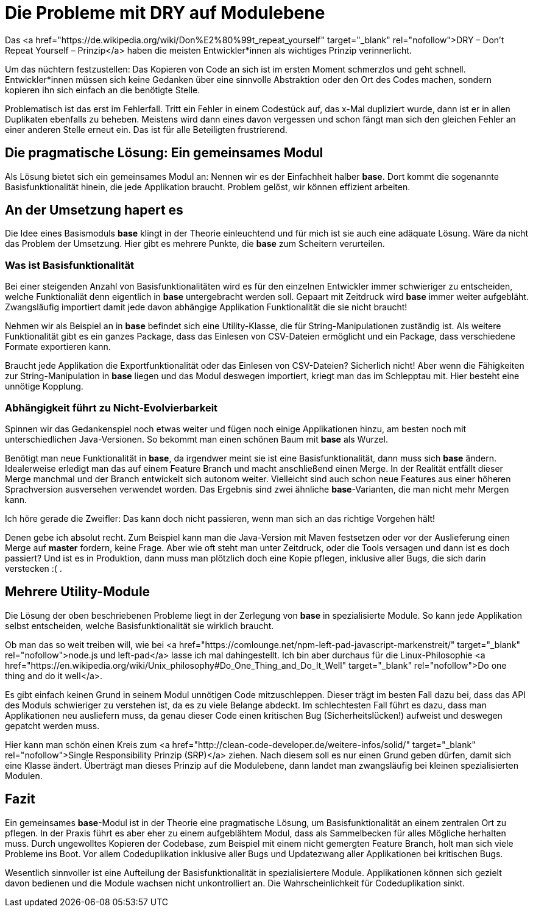= Die Probleme mit DRY auf Modulebene
:jbake-date: 2019-07-27
:jbake-author: JohannesDienst
:jbake-type: post
:jbake-status: published
:jbake-tags: buchreview

:idprefix:

Das <a href="https://de.wikipedia.org/wiki/Don%E2%80%99t_repeat_yourself" target="_blank" rel="nofollow">DRY – Don't Repeat Yourself – Prinzip</a> haben die meisten
Entwickler*innen als wichtiges Prinzip verinnerlicht.

Um das nüchtern festzustellen: Das Kopieren von Code an sich ist im ersten Moment schmerzlos und geht schnell.
Entwickler*innen müssen sich keine Gedanken über eine sinnvolle Abstraktion oder den Ort des Codes machen, sondern kopieren ihn sich einfach an die benötigte Stelle.

Problematisch ist das erst im Fehlerfall. Tritt ein Fehler in einem Codestück auf, das x-Mal dupliziert wurde, dann ist er in allen Duplikaten ebenfalls
zu beheben. Meistens wird dann eines davon vergessen und schon fängt man sich den gleichen Fehler an einer anderen Stelle erneut ein. Das ist für alle
Beteiligten frustrierend.

== Die pragmatische Lösung: Ein gemeinsames Modul
Als Lösung bietet sich ein gemeinsames Modul an: Nennen wir es der Einfachheit halber *base*. Dort kommt die sogenannte Basisfunktionalität hinein,
die jede Applikation braucht. Problem gelöst, wir können effizient arbeiten.

== An der Umsetzung hapert es
Die Idee eines Basismoduls *base* klingt in der Theorie einleuchtend und für mich ist sie auch eine adäquate Lösung. Wäre da nicht das Problem der
Umsetzung. Hier gibt es mehrere Punkte, die **base** zum Scheitern verurteilen.

=== Was ist Basisfunktionalität
Bei einer steigenden Anzahl von Basisfunktionalitäten wird es für den einzelnen Entwickler immer schwieriger zu entscheiden, welche Funktionaliät
denn eigentlich in **base** untergebracht werden soll. Gepaart mit Zeitdruck wird *base* immer weiter aufgebläht. Zwangsläufig importiert damit
jede davon abhängige Applikation Funktionalität die sie nicht braucht!

Nehmen wir als Beispiel an in *base* befindet sich eine Utility-Klasse, die für String-Manipulationen zuständig ist. Als weitere Funktionalität
gibt es ein ganzes Package, dass das Einlesen von CSV-Dateien ermöglicht und ein Package, dass verschiedene Formate exportieren kann.

Braucht jede Applikation die Exportfunktionalität oder das Einlesen von CSV-Dateien? Sicherlich nicht! Aber wenn die Fähigkeiten zur
String-Manipulation in *base* liegen und das Modul deswegen importiert, kriegt man das im Schlepptau mit. Hier besteht eine unnötige Kopplung.

=== Abhängigkeit führt zu Nicht-Evolvierbarkeit
Spinnen wir das Gedankenspiel noch etwas weiter und fügen noch einige Applikationen hinzu, am besten noch mit unterschiedlichen Java-Versionen.
So bekommt man einen schönen Baum mit *base* als Wurzel.

Benötigt man neue Funktionalität in *base*, da irgendwer meint sie ist eine Basisfunktionalität, dann muss sich **base** ändern. Idealerweise
erledigt man das auf einem Feature Branch und macht anschließend einen Merge. In der Realität entfällt dieser Merge manchmal und der Branch
entwickelt sich autonom weiter. Vielleicht sind auch schon neue Features aus einer höheren Sprachversion ausversehen verwendet worden. Das
Ergebnis sind zwei ähnliche *base*-Varianten, die man nicht mehr Mergen kann.

Ich höre gerade die Zweifler: Das kann doch nicht passieren, wenn man sich an das richtige Vorgehen hält!

Denen gebe ich absolut recht. Zum Beispiel kann man die Java-Version mit Maven festsetzen oder vor der Auslieferung einen Merge auf *master*
fordern, keine Frage. Aber wie oft steht man unter Zeitdruck, oder die Tools versagen und dann ist es doch passiert?
Und ist es in Produktion, dann muss man plötzlich doch eine Kopie pflegen, inklusive aller Bugs, die sich darin verstecken :( .

== Mehrere Utility-Module
Die Lösung der oben beschriebenen Probleme liegt in der Zerlegung von *base* in spezialisierte Module. So kann jede Applikation
selbst entscheiden, welche Basisfunktionalität sie wirklich braucht.

Ob man das so weit treiben will, wie bei <a href="https://comlounge.net/npm-left-pad-javascript-markenstreit/" target="_blank" rel="nofollow">node.js und left-pad</a> lasse ich mal dahingestellt. Ich bin aber durchaus für die Linux-Philosophie <a href="https://en.wikipedia.org/wiki/Unix_philosophy#Do_One_Thing_and_Do_It_Well" target="_blank" rel="nofollow">Do one thing and do it well</a>.

Es gibt einfach keinen Grund in seinem Modul unnötigen Code mitzuschleppen. Dieser trägt im besten Fall dazu bei, dass das API des Moduls
schwieriger zu verstehen ist, da es zu viele Belange abdeckt. Im schlechtesten Fall führt es dazu, dass man Applikationen neu ausliefern muss,
da genau dieser Code einen kritischen Bug (Sicherheitslücken!) aufweist und deswegen gepatcht werden muss.

Hier kann man schön einen Kreis zum <a href="http://clean-code-developer.de/weitere-infos/solid/" target="_blank" rel="nofollow">Single Responsibility Prinzip (SRP)</a> ziehen. Nach diesem soll es nur einen Grund geben dürfen, damit sich eine Klasse ändert. Überträgt man dieses Prinzip auf die Modulebene, dann landet man zwangsläufig bei kleinen spezialisierten Modulen.

== Fazit
Ein gemeinsames *base*-Modul ist in der Theorie eine pragmatische Lösung, um Basisfunktionalität an einem zentralen Ort zu pflegen.
In der Praxis führt es aber eher zu einem aufgeblähtem Modul, dass als Sammelbecken für alles Mögliche herhalten muss. Durch ungewolltes
Kopieren der Codebase, zum Beispiel mit einem nicht gemergten Feature Branch, holt man sich viele Probleme ins Boot. Vor allem
Codeduplikation inklusive aller Bugs und Updatezwang aller Applikationen bei kritischen Bugs.

Wesentlich sinnvoller ist eine Aufteilung der Basisfunktionalität in spezialisiertere Module. Applikationen können sich gezielt
davon bedienen und die Module wachsen nicht unkontrolliert an. Die Wahrscheinlichkeit für Codeduplikation sinkt.